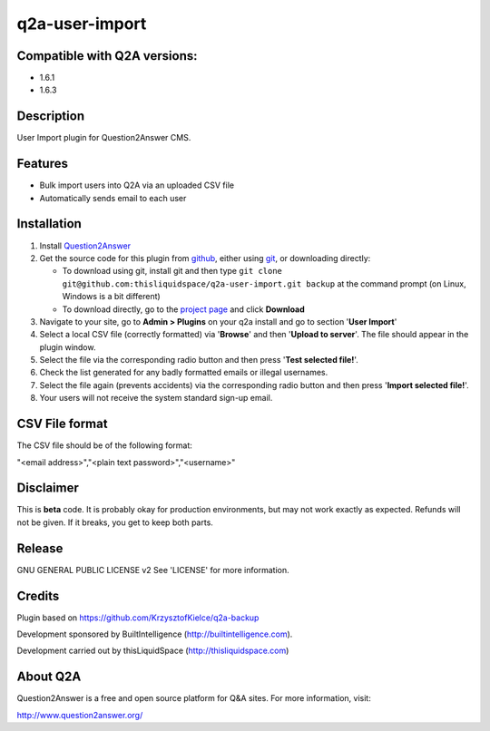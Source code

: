 =============================
q2a-user-import
=============================

-----------------------------
Compatible with Q2A versions:
-----------------------------

- 1.6.1
- 1.6.3

-----------
Description
-----------

User Import plugin for Question2Answer CMS.

--------
Features
--------

- Bulk import users into Q2A via an uploaded CSV file
- Automatically sends email to each user

------------
Installation
------------
#. Install Question2Answer_
#. Get the source code for this plugin from github_, either using git_, or downloading directly:

   - To download using git, install git and then type 
     ``git clone git@github.com:thisliquidspace/q2a-user-import.git backup``
     at the command prompt (on Linux, Windows is a bit different)
   - To download directly, go to the `project page`_ and click **Download**
   
#. Navigate to your site, go to **Admin > Plugins** on your q2a install and go to section '**User Import**'
#. Select a local CSV file (correctly formatted) via '**Browse**' and then '**Upload to server**'. The file should appear in the plugin window.
#. Select the file via the corresponding radio button and then press '**Test selected file!**'.
#. Check the list generated for any badly formatted emails or illegal usernames.
#. Select the file again (prevents accidents) via the corresponding radio button and then press '**Import selected file!**'.
#. Your users will not receive the system standard sign-up email.

.. _Question2Answer: http://www.question2answer.org/install.php
.. _git: http://git-scm.com/
.. _github:
.. _project page: https://github.com/KrzysztofKielce/q2a-backup

------------
CSV File format
------------
The CSV file should be of the following format:

"<email address>","<plain text password>","<username>"

----------
Disclaimer
----------
This is **beta** code.  It is probably okay for production environments, but may not work exactly as expected.  Refunds will not be given.  If it breaks, you get to keep both parts.

-------
Release
-------
GNU GENERAL PUBLIC LICENSE v2 See 'LICENSE' for more information.

---------
Credits
---------
Plugin based on https://github.com/KrzysztofKielce/q2a-backup

Development sponsored by BuiltIntelligence (http://builtintelligence.com).

Development carried out by thisLiquidSpace (http://thisliquidspace.com)

---------
About Q2A
---------
Question2Answer is a free and open source platform for Q&A sites. For more information, visit:

http://www.question2answer.org/



